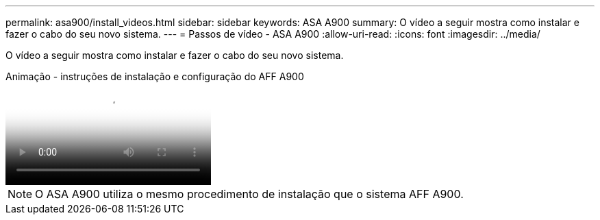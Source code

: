 ---
permalink: asa900/install_videos.html 
sidebar: sidebar 
keywords: ASA A900 
summary: O vídeo a seguir mostra como instalar e fazer o cabo do seu novo sistema. 
---
= Passos de vídeo - ASA A900
:allow-uri-read: 
:icons: font
:imagesdir: ../media/


[role="lead"]
O vídeo a seguir mostra como instalar e fazer o cabo do seu novo sistema.

.Animação - instruções de instalação e configuração do AFF A900
video::4c222e90-864b-4435-9405-adf200112f3e[panopto]

NOTE: O ASA A900 utiliza o mesmo procedimento de instalação que o sistema AFF A900.
